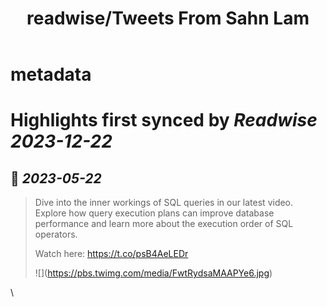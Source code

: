 :PROPERTIES:
:title: readwise/Tweets From Sahn Lam
:END:


* metadata
:PROPERTIES:
:author: [[sahnlam on Twitter]]
:full-title: "Tweets From Sahn Lam"
:category: [[tweets]]
:url: https://twitter.com/sahnlam
:image-url: https://pbs.twimg.com/profile_images/1343612688912371713/YFqzEFlp.jpg
:END:

* Highlights first synced by [[Readwise]] [[2023-12-22]]
** 📌 [[2023-05-22]]
#+BEGIN_QUOTE
Dive into the inner workings of SQL queries in our latest video. Explore how query execution plans can improve database performance and learn more about the execution order of SQL operators.

Watch here: https://t.co/psB4AeLEDr 

![](https://pbs.twimg.com/media/FwtRydsaMAAPYe6.jpg) 
#+END_QUOTE\